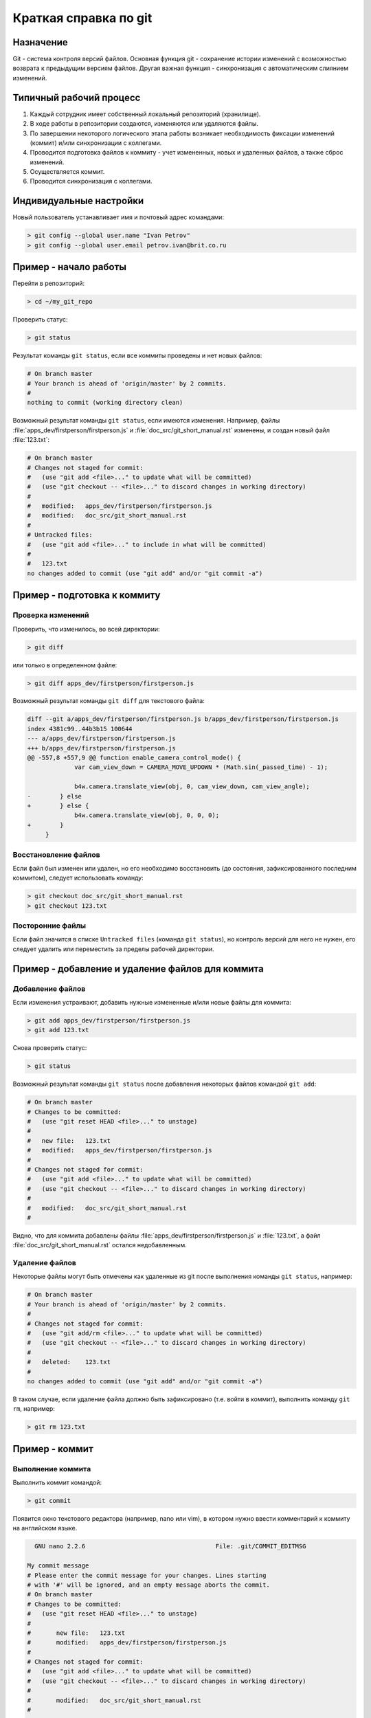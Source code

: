 .. index:: git

.. _git_short_manual:

**********************
Краткая справка по git
**********************

.. _what_is_git:

Назначение
==========

Git - система контроля версий файлов. Основная функция git - сохранение истории изменений с возможностью возврата к предыдущим версиям файлов. Другая важная функция - синхронизация с автоматическим слиянием изменений.


.. _git_pipeline:

Типичный рабочий процесс
========================

#. Каждый сотрудник имеет собственный локальный репозиторий (хранилище).
#. В ходе работы в репозитории создаются, изменяются или удаляются файлы.
#. По завершении некоторого логического этапа работы возникает необходимость фиксации изменений (коммит) и/или синхронизации с коллегами.
#. Проводится подготовка файлов к коммиту - учет измененных, новых и удаленных файлов, а также сброс изменений.
#. Осуществляется коммит.
#. Проводится синхронизация с коллегами.


.. index:: git; индивидуальные настройки 

.. _git_config:

Индивидуальные настройки
========================

Новый пользователь устанавливает имя и почтовый адрес командами:

.. code-block:: none
    
    > git config --global user.name "Ivan Petrov"
    > git config --global user.email petrov.ivan@brit.co.ru


.. index:: git; начало работы

.. _git_example_begin:

Пример - начало работы
======================

Перейти в репозиторий:

.. code-block:: bash

    > cd ~/my_git_repo


Проверить статус:

.. code-block:: none
    
    > git status


Результат команды ``git status``, если все коммиты проведены и нет новых файлов:

.. code-block:: none

    # On branch master 
    # Your branch is ahead of 'origin/master' by 2 commits. 
    # 
    nothing to commit (working directory clean) 

Возможный результат команды ``git status``, если имеются изменения. Например, файлы :file:`apps_dev/firstperson/firstperson.js` и :file:`doc_src/git_short_manual.rst` изменены, и создан новый файл :file:`123.txt`:

.. code-block:: none

    # On branch master
    # Changes not staged for commit:
    #   (use "git add <file>..." to update what will be committed)
    #   (use "git checkout -- <file>..." to discard changes in working directory)
    #
    #	modified:   apps_dev/firstperson/firstperson.js
    #	modified:   doc_src/git_short_manual.rst
    #
    # Untracked files:
    #   (use "git add <file>..." to include in what will be committed)
    #
    #	123.txt
    no changes added to commit (use "git add" and/or "git commit -a")


.. index:: git; подготовка к коммиту

.. _git_example_prepare_to_commit:

Пример - подготовка к коммиту
=============================

Проверка изменений
------------------

Проверить, что изменилось, во всей директории:

.. code-block:: none

    > git diff

или только в определенном файле:

.. code-block:: none

    > git diff apps_dev/firstperson/firstperson.js

Возможный результат команды ``git diff`` для текстового файла:

.. code-block:: none

    diff --git a/apps_dev/firstperson/firstperson.js b/apps_dev/firstperson/firstperson.js
    index 4381c99..44b3b15 100644
    --- a/apps_dev/firstperson/firstperson.js
    +++ b/apps_dev/firstperson/firstperson.js
    @@ -557,8 +557,9 @@ function enable_camera_control_mode() {
                 var cam_view_down = CAMERA_MOVE_UPDOWN * (Math.sin(_passed_time) - 1);
     
                 b4w.camera.translate_view(obj, 0, cam_view_down, cam_view_angle);
    -        } else
    +        } else {
                 b4w.camera.translate_view(obj, 0, 0, 0);
    +        }
         }

Восстановление файлов
---------------------

Если файл был изменен или удален, но его необходимо восстановить (до состояния, зафиксированного последним коммитом), следует использовать команду:

.. code-block:: none

    > git checkout doc_src/git_short_manual.rst
    > git checkout 123.txt


Посторонние файлы
-----------------

Если файл значится в списке ``Untracked files`` (команда ``git status``), но контроль версий для него не нужен, его следует удалить или переместить за пределы рабочей директории.


.. index:: git; добавление и удаление файлов

.. _git_example_add_rm_commit:

Пример - добавление и удаление файлов для коммита
=================================================

Добавление файлов
-----------------

Если изменения устраивают, добавить нужные измененные и/или новые файлы для коммита:

.. code-block:: none

    > git add apps_dev/firstperson/firstperson.js
    > git add 123.txt

Снова проверить статус:

.. code-block:: none
    
    > git status

Возможный результат команды ``git status`` после добавления некоторых файлов командой ``git add``:

.. code-block:: none

    # On branch master
    # Changes to be committed:
    #   (use "git reset HEAD <file>..." to unstage)
    #
    #	new file:   123.txt
    #	modified:   apps_dev/firstperson/firstperson.js
    #
    # Changes not staged for commit:
    #   (use "git add <file>..." to update what will be committed)
    #   (use "git checkout -- <file>..." to discard changes in working directory)
    #
    #	modified:   doc_src/git_short_manual.rst
    #

Видно, что для коммита добавлены файлы :file:`apps_dev/firstperson/firstperson.js` и :file:`123.txt`, а файл :file:`doc_src/git_short_manual.rst` остался недобавленным.

Удаление файлов
---------------

Некоторые файлы могут быть отмечены как удаленные из git после выполнения команды ``git status``, например:

.. code-block:: none

    # On branch master
    # Your branch is ahead of 'origin/master' by 2 commits.
    #
    # Changes not staged for commit:
    #   (use "git add/rm <file>..." to update what will be committed)
    #   (use "git checkout -- <file>..." to discard changes in working directory)
    #
    #	deleted:    123.txt
    #
    no changes added to commit (use "git add" and/or "git commit -a")

В таком случае, если удаление файла должно быть зафиксировано (т.е. войти в коммит), выполнить команду ``git rm``, например:

.. code-block:: none

    > git rm 123.txt


.. index:: git; коммит

.. _git_commit:

Пример - коммит
===============

Выполнение коммита
------------------

Выполнить коммит командой:

.. code-block:: none

    > git commit

Появится окно текстового редактора (например, nano или vim), в котором нужно ввести комментарий к коммиту на английском языке.

.. code-block:: none

      GNU nano 2.2.6                                    File: .git/COMMIT_EDITMSG

    My commit message 
    # Please enter the commit message for your changes. Lines starting
    # with '#' will be ignored, and an empty message aborts the commit.
    # On branch master
    # Changes to be committed:
    #   (use "git reset HEAD <file>..." to unstage)
    #
    #       new file:   123.txt
    #       modified:   apps_dev/firstperson/firstperson.js
    #
    # Changes not staged for commit:
    #   (use "git add <file>..." to update what will be committed)
    #   (use "git checkout -- <file>..." to discard changes in working directory)
    #
    #       modified:   doc_src/git_short_manual.rst
    #

    ^G Get Help               ^O WriteOut               ^R Read File              ^Y Prev Page
    ^X Exit                   ^J Justify                ^W Where Is               ^V Next Page

Сохранить изменения и выйти из редактора (в nano Ctrl+O, затем Ctrl+X; в vim ZZ, или ESC :wq).


После коммита
-------------

После совершения коммита рекомендуется снова проверить статус.

.. code-block:: none
    
    > git status

Возможный результат команды ``git status`` после совершения коммита:

.. code-block:: none

    # On branch master
    # Your branch is ahead of 'origin/master' by 1 commit.
    #
    # Changes not staged for commit:
    #   (use "git add <file>..." to update what will be committed)
    #   (use "git checkout -- <file>..." to discard changes in working directory)
    #
    #	modified:   doc_src/git_short_manual.rst
    #
    no changes added to commit (use "git add" and/or "git commit -a")

Как видно, изменения в файле :file:`doc_src/git_short_manual.rst` не зафиксированы. Необходимо завершить добавление файлов и коммиты, либо восстановить измененные файлы. Иначе говоря, необходимо добиться, чтобы команда ``git status`` отображала ``nothing to commit (working directory clean)``.


.. index:: git; синхронизация между репозиториями

.. _git_example_repo_sync:

Пример - синхронизация между репозиториями
==========================================

Из удаленного - в локальный
---------------------------

После того как все коммиты сделаны, синхронизировать локальный репозиторий с удаленным:

.. code-block:: none

    > git pull

Результат команды ``git pull``, если в удаленном репозитории нет изменений:

.. code-block:: none

    Already up-to-date.

Результат команды ``git pull``, если в удаленном репозитории были изменения, и синхронизация прошла успешно:

.. code-block:: none

    remote: Counting objects: 151, done. 
    remote: Compressing objects: 100% (101/101), done. 
    remote: Total 102 (delta 74), reused 0 (delta 0) 
    Receiving objects: 100% (102/102), 69.77 MiB | 4.87 MiB/s, done. 
    Resolving deltas: 100% (74/74), completed with 32 local objects. 
    From lixer:blend4web 
       dbf3877..9f9700c  master     -> origin/master 
    Updating dbf3877..9f9700c 
    Fast-forward 
     apps_dev/firstperson/firstperson.js                |  338 +-- 
     .../location_agriculture.blend                     |  Bin 25601626 -> 25598644 bytes 
     ...
     src/controls.js                                    |   38 +- 
     src/data.js                                        |    5 + 
     src/physics.js                                     |  185 +- 
     19 files changed, 1452 insertions(+), 2767 deletions(-) 
     create mode 100644    external/deploy/assets/location_agriculture/textures/rotonda_02_diff.png 

Посмотреть, какие изменения были внесены коллегами:

.. code-block:: none

    > git diff dbf3877..9f9700c

Посмотреть лог:

.. code-block:: none

    > git log

Результат команды ``git pull``, если в удаленном репозитории были изменения, но синхронизация не прошла успешно, потому что есть конфликты:

.. code-block:: none

    remote: Counting objects: 11, done.
    remote: Compressing objects: 100% (6/6), done.
    remote: Total 6 (delta 5), reused 0 (delta 0)
    Unpacking objects: 100% (6/6), done.
    From lixer:blend4web
       ff715c2..dbf316a  master     -> origin/master
    warning: Cannot merge binary files: external/blender/landscape_objects/Fallen_tree.blend (HEAD vs. dbf316af89eb0c7020259250ebeafc530f63ea1c)

    Auto-merging external/blender/landscape_objects/Fallen_tree.blend
    CONFLICT (content): Merge conflict in external/blender/landscape_objects/Fallen_tree.blend
    Automatic merge failed; fix conflicts and then commit the result.


.. index:: git; разрешение конфликтов

Разрешение конфликтов
---------------------

Конфликты синхронизации происходят, если выполнены оба условия

#. один и тот же файл был изменен как в локальном, так и в удаленном репозитории, и
#. автоматическое слияние изменений не произошло, поскольку изменения находятся в одном и том же месте файла.

Типичные случаи: 

#. бинарный файл (текстура, blend-файл) изменен двумя сотрудниками 
#. в текстовой файл в одной и той же строке были внесены разные изменения
#. один сотрудник изменил файл, а другой - переместил его и т.п.

Хотя конфликты синхронизации - нормальное явление, слишком частое их возникновение замедляет работу. Рекомендуется ставить коллег в известность о начале работ с бинарными файлами, а также чаще проводить синхронизацию.

Первое что необходимо сделать - выполнить команду ``git status``.

.. code-block:: none

    # On branch master
    # Your branch and 'origin/master' have diverged,
    # and have 7 and 1 different commit each, respectively.
    #
    # Unmerged paths:
    #   (use "git add/rm <file>..." as appropriate to mark resolution)
    #
    #	both modified:      external/blender/landscape_objects/Fallen_tree.blend
    #
    no changes added to commit (use "git add" and/or "git commit -a")

Список конфликтующих файлов отображен в разделе ``Unmerged paths``. На данном этапе конфликтующие файлы находятся в следующем состоянии:

#. бинарные файлы - в том состоянии, в котором они находились в локальном репозитории до попытки синхронизации, при этом файлы полностью функциональны (например, открываются графическими редакторами)
#. текстовые файлы - git'ом вносятся как локальные, так и удаленные изменения одновременно, в особом формате, так что такие текстовые файлы как правило, не работоспособны

В случае конфликта бинарных файлов необходимо выяснить с коллегами или самостоятельно, какую из версий оставить, а какую отобросить. Выбор осуществляется командой ``git checkout``.

Выбрать локальную версию файла. Его можно открыть и убедиться в этом.

.. code-block:: none

    > git checkout --ours external/blender/landscape_objects/Fallen_tree.blend
    
Выбрать удаленную версию файла. Его можно открыть и убедиться в этом.
    
.. code-block:: none

    > git checkout --theirs external/blender/landscape_objects/Fallen_tree.blend

Снова выбрать локальную версию файла.

.. code-block:: none

    > git checkout --ours external/blender/landscape_objects/Fallen_tree.blend
    
В случае конфликта текстовых файлов можно поступить следующим образом. Файлы, содержащие исходный код, необходимо отредактировать с учетом или без учета внесенных обеими сторонами изменений. Файлы, экспортированные из приложений, проще повторно экспортировать.

После выбора нужных файлов или редактирования изменений, добавить их для коммита:

.. code-block:: none

    > git add external/blender/landscape_objects/Fallen_tree.blend
    > git status

Возможный результат выполнения ``git status`` после добавления конфликтующих файлов для коммита:

.. code-block:: none

    # On branch master
    # Your branch and 'origin/master' have diverged,
    # and have 7 and 1 different commit each, respectively.
    #
    nothing to commit (working directory clean)

Выполнить коммит, комментарий рекомендуется оставить предложенный по умолчанию:

.. code-block:: none

    > git commit
    > git status

.. code-block:: none

    # On branch master
    # Your branch is ahead of 'origin/master' by 8 commits.
    #
    nothing to commit (working directory clean)

Конфликты разрешены, синхронизация с удаленным репозиторием закончена.

Из локального - в удаленный
---------------------------

Затем нужно синхронизировать удаленный репозиторий с локальным, чтобы изменения были доступны в удаленном репозитории:

.. code-block:: none

    > git push

Результат команды ``git push``, если в удаленном репозитории уже есть все локальные изменения:

.. code-block:: none

    Everything up-to-date 

Результат команды ``git push``, если синхронизация прошла успешно:

.. code-block:: none

    Counting objects: 25, done. 
    Delta compression using up to 8 threads. 
    Compressing objects: 100% (14/14), done. 
    Writing objects: 100% (14/14), 1.23 KiB, done. 
    Total 14 (delta 11), reused 0 (delta 0) 
    To gfxteam@lixer:blend4web.git 
       9f9700c..fa1d6ac  master -> master

Результат команды ``git push``, если синхронизация не прошла, потому что сначала не была выполнена команда ``git pull``:

.. code-block:: none

    To gfxteam@lixer:blend4web.git 
     ! [rejected]        master -> master (non-fast-forward) 
    error: failed to push some refs to 'gfxteam@lixer:blend4web.git' 
    To prevent you from losing history, non-fast-forward updates were rejected 
    Merge the remote changes (e.g. 'git pull') before pushing again.  See the 
    'Note about fast-forwards' section of 'git push --help' for details. 

Необходимо выполнить команду ``git pull``.


.. index:: git; тэги

.. _git_tags:

Памятка по тэгам для разработчиков
==================================

Просмотреть список тэгов:

.. code-block:: none

    > git tag


Создать тэг для релиза от 3 июня 2013 г., указывающий на коммит со стабильной версией проекта:

.. code-block:: none

    > git tag R130603 67bb597f7ed1643ed0220d57e894f28662e614e5


Просмотреть информацию о коммите тэга:

.. code-block:: none

    > git show --shortstat R130603


Перейти к тэгу...

.. code-block:: none

    > git checkout R130603


...и вернуться:

.. code-block:: none

    > git checkout master


Синхронизировать тэги с удаленным репозиторием:

.. code-block:: none

    > git push --tags


Удалить тэг (при ошибочном создании):

.. code-block:: none

    > git tag -d R130603


Другие полезные команды
=======================

Просмотреть лог за январь 2012 г, показывать имена файлов, без коммитов слияния:

.. code-block:: none

    > git log --after={2012-01-01} --before={2012-01-31} --name-only --no-merges    

